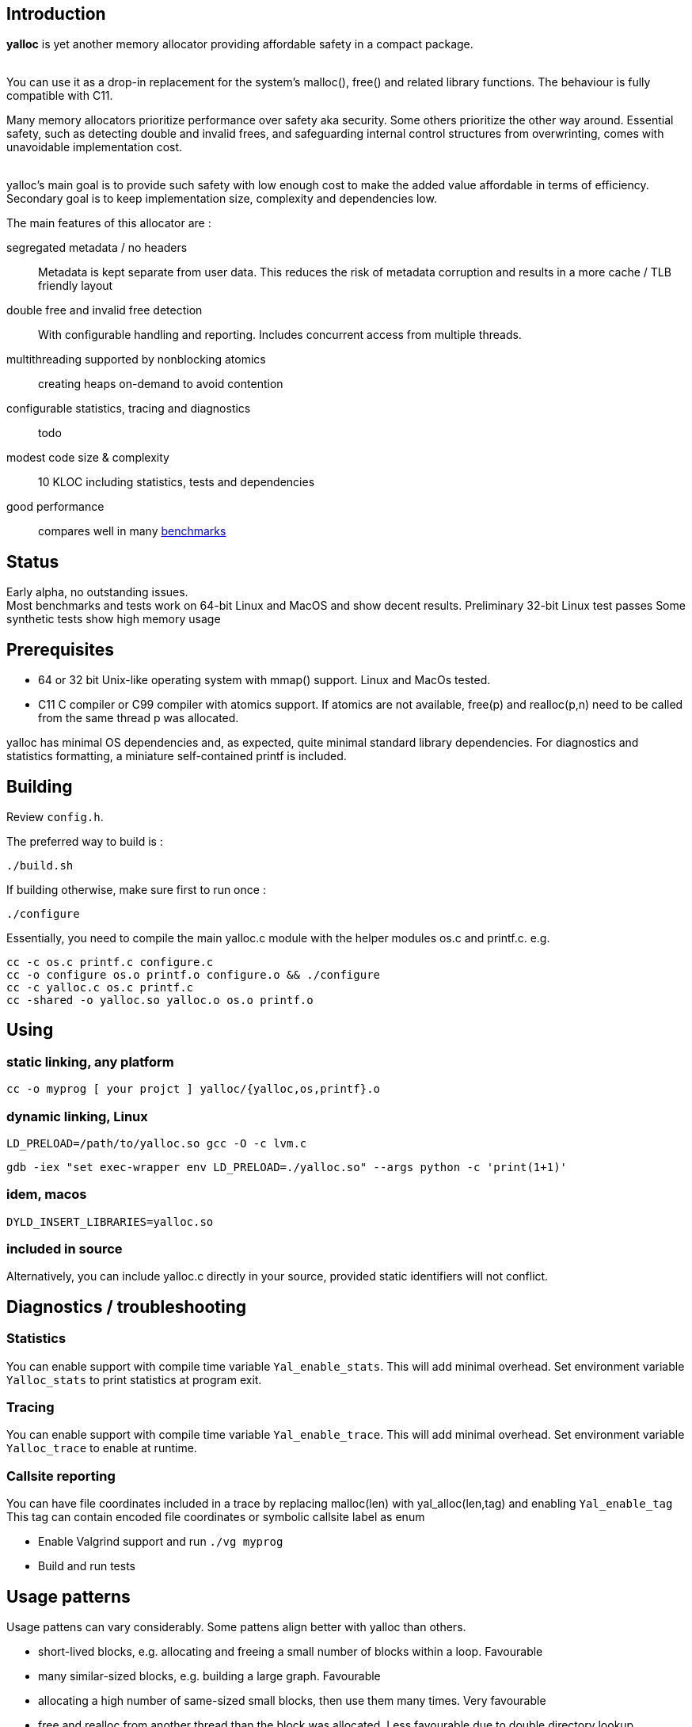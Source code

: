 == Introduction
*yalloc* is yet another memory allocator providing affordable safety in a compact package. +
 +

You can use it as a drop-in replacement for the system's malloc(), free() and related library functions. The behaviour is fully compatible with C11.

Many memory allocators prioritize performance over safety aka security. Some others prioritize the other way around.
Essential safety, such as detecting double and invalid frees, and safeguarding internal control structures from overwrinting, comes with unavoidable implementation cost. +
 +
 
yalloc's main goal is to provide such safety with low enough cost to make the added value affordable in terms of efficiency.
Secondary goal is to keep implementation size, complexity and dependencies low.

The main features of this allocator are :

segregated metadata / no headers:: Metadata is kept separate from user data. This reduces the risk of metadata corruption and results in a more cache / TLB friendly layout

double free and invalid free detection:: With configurable handling and reporting. Includes concurrent access from multiple threads.

multithreading supported by nonblocking atomics::  creating heaps on-demand to avoid contention

configurable statistics, tracing and diagnostics:: todo

modest code size & complexity:: 10 KLOC including statistics, tests and dependencies

good performance:: compares well in many link:https://github.com/daanx/mimalloc-bench[benchmarks]

== Status
Early alpha, no outstanding issues. +
Most benchmarks and tests work on 64-bit Linux and MacOS and show decent results.
Preliminary 32-bit Linux test passes
Some synthetic tests show high memory usage

== Prerequisites
- 64 or 32 bit Unix-like operating system with mmap() support. Linux and MacOs tested.

- C11 C compiler or C99 compiler with atomics support. If atomics are not available, free(p) and realloc(p,n) need to be called from the same thread p was allocated.

yalloc has minimal OS dependencies and, as expected, quite minimal standard library dependencies.
For diagnostics and statistics formatting, a miniature self-contained printf is included.

== Building
Review `config.h`. +

The preferred way to build is :

  ./build.sh

If building otherwise, make sure first to run once :

  ./configure

Essentially, you need to compile the main yalloc.c module with the helper modules os.c and printf.c. e.g.

  cc -c os.c printf.c configure.c
  cc -o configure os.o printf.o configure.o && ./configure
  cc -c yalloc.c os.c printf.c
  cc -shared -o yalloc.so yalloc.o os.o printf.o

== Using

=== static linking, any platform
  cc -o myprog [ your projct ] yalloc/{yalloc,os,printf}.o

=== dynamic linking, Linux

  LD_PRELOAD=/path/to/yalloc.so gcc -O -c lvm.c

  gdb -iex "set exec-wrapper env LD_PRELOAD=./yalloc.so" --args python -c 'print(1+1)'

=== idem, macos
  DYLD_INSERT_LIBRARIES=yalloc.so 

=== included in source
Alternatively, you can include yalloc.c directly in your source, provided static identifiers will not conflict.

== Diagnostics / troubleshooting

=== Statistics
You can enable support with compile time variable `Yal_enable_stats`. This will add minimal overhead.
Set environment variable `Yalloc_stats` to print statistics at program exit.

=== Tracing
You can enable support with compile time variable `Yal_enable_trace`. This will add minimal overhead.
Set environment variable `Yalloc_trace` to enable at runtime.

=== Callsite reporting
You can have file coordinates included in a trace by replacing malloc(len) with yal_alloc(len,tag) and enabling `Yal_enable_tag`
This tag can contain encoded file coordinates or symbolic callsite label as enum

- Enable Valgrind support and run `./vg myprog`

- Build and run tests

== Usage patterns
Usage pattens can vary considerably. Some pattens align better with yalloc than others.

- short-lived blocks, e.g. allocating and freeing a small number of blocks within a loop. Favourable

- many similar-sized blocks, e.g. building a large graph. Favourable

- allocating a high number of same-sized small blocks, then use them many times. Very favourable

- free and realloc from another thread than the block was allocated. Less favourable due to double directory lookup

- allocating blocks from a large size distribution. Popular sizes go in fixed-size bins, others into a bump allocator. Moderately favourable (more memory overhead)

- creating a large number of threads, each allocating some blocks. With low contention, only a small number of heaps will be created. Higer meory usage.

== Development tools

yalloc development is helped by using the following tools:

link:https://valgrind.org[valgrind] - dynamic analyzer

link:https://pvs-studio.com/en/pvs-studio/?utm_source=website&utm_medium=github&utm_campaign=open_source[PVS-Studio] - static analyzer for C, C++, C#, and Java code

== Design

A _heap_ is the toplevel structure to hold all user data and admin aka metadata.
Memory ranges are obtained from the OS as large _regions_. Each region has separately mmap()ed user data and metadata.
User blocks above a given size are mmap()ed directly, described by a virtual region. Initial regions are of a given size, subsequent regions of the same size class will be successively larger.

Regions are described by a region descriptor table, similar to how multi-level page tables describe virtual memory. A single top-level directory holds entries to mid-level tables.
These in turn hold entries to leaf tables. The latter holds a region pointer per OS memory page.
free() and realloc() uses these to locate an entry, given the minimum region size. Valid pointers are guaranteed by leading to a region and being at a valid cell start.

Within a region, user data is kept separate from admin aka metadata. This protects metadata from being overwriitten
The user data is a single block, consisting of fixed-size cells. The metadata contains entries per cell.
User blocks have no header or trailer. Consecutively allocated blocks are adjacent without a gap. This helps cache and TLB efficiency.
Once a region becomes fully free, it is 'aged' gradually and eventually returned to the os. During this period, it can be reused for similar ort other size classes.

Blocks are aligned following _weak alignment_ as in link:https://www.open-std.org/JTC1/SC22/WG14/www/docs/n2293.htm[C11 WG14 / N2293]
Thus, small blocks follow the alignment of the largest type that fits in. 2=2 3=4 4=4 5=8 ...

Freed blocks are held in a recycling bin aka freelist.. A subsequent malloc() of similar size hands these out most recently freed first.
In additon, each cell has a 'free' marker used to detect double free.

Multiple threads are supported by having each thread use a private heap during the call, from a pool of several heaps.
The number of heaps is determined by detecting contention and grows on demand.
Allocations are always local in a thread's own heap.
If free / realloc cannot locate a block [in the local heap], a global region descriptor tabel is consulted. This table holds an aggregate region directory and is updated atomically.
Each region contains a local and remote freelist. A free or realloc from the same thread is taken from the local freelist without atomics (except double-free detect) or locking.
Free or realloc from a different thread is handled by adding it to the owner region's remote freelist.
This is handled by a set of atomic compare-swap and a tiny, nonblocking interlock. A subsequent alloc request will inspect the local freelist first.
If empty, the remote freelist is checked and a nonblocking opportunistic lock is used to remove the entry.
For realloc(), the size can be obtained first. If a change is needed, a new block is allocated from the local heap, and the free of the original block is handled
as with a free().

Double-free detection is done using atomic compare-swap, to detect double or concurrent free / realloc in the presence of multiple threads.
This is independent from the freelist binning described above. Without such check, a doubly freed block would result in the same block being handed out by subsequent mallocs of a similar size.

